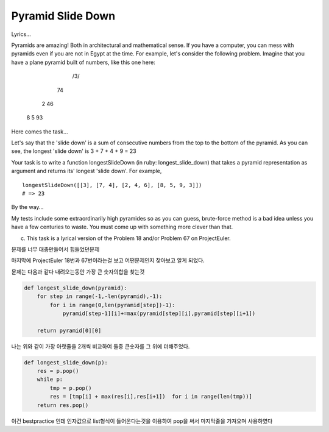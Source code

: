 Pyramid Slide Down
==================

Lyrics...

Pyramids are amazing! Both in architectural and mathematical sense. If you have a computer, you can mess with pyramids even if you are not in Egypt at the time. For example, let's consider the following problem. Imagine that you have a plane pyramid built of numbers, like this one here:

       /3/
      \7\ 4
     2 \4\ 6
    8 5 \9\ 3

Here comes the task...

Let's say that the 'slide down' is a sum of consecutive numbers from the top to the bottom of the pyramid. As you can see, the longest 'slide down' is 3 + 7 + 4 + 9 = 23

Your task is to write a function longestSlideDown (in ruby: longest_slide_down) that takes a pyramid representation as argument and returns its' longest 'slide down'. For example,
::

    longestSlideDown([[3], [7, 4], [2, 4, 6], [8, 5, 9, 3]])
    # => 23

By the way...

My tests include some extraordinarily high pyramides so as you can guess, brute-force method is a bad idea unless you have a few centuries to waste. You must come up with something more clever than that.

(c) This task is a lyrical version of the Problem 18 and/or Problem 67 on ProjectEuler.

문제를 너무 대충만들어서 힘들었던문제

마지막에 ProjectEuler 18번과 67번이라는걸 보고 어떤문제인지 찾아보고 알게 되었다.

문제는 다음과 같다 내려오는동안 가장 큰 숫자의합을 찾는것

.. code-block:: python

    def longest_slide_down(pyramid):
        for step in range(-1,-len(pyramid),-1):
            for i in range(0,len(pyramid[step])-1):
                pyramid[step-1][i]+=max(pyramid[step][i],pyramid[step][i+1])

        return pyramid[0][0]
나는 위와 같이 가장 아랫줄을 2개씩 비교하여 둘중 큰숫자를 그 위에 더해주었다.

.. code-block:: python

    def longest_slide_down(p):
        res = p.pop()
        while p:
            tmp = p.pop()
            res = [tmp[i] + max(res[i],res[i+1])  for i in range(len(tmp))]
        return res.pop()

이건 bestpractice 인데 인자값으로 list형식이 들어온다는것을 이용하여
pop을 써서 마지막줄을 가져오며 사용하였다
